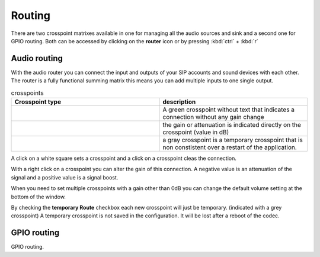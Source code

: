 Routing
=======
.. image:: images/GUI-Overview_router.png
  :width: 600
  :align: center
  :alt: GUI router

There are two crosspoint matrixes available in one for managing all the audio sources and sink and a second one for GPIO routing.
Both can be accessed by clicking on the **router** icon or by pressing  :kbd:`ctrl` + :kbd:`r`

Audio routing
-------------

.. image:: images/Audio_router.png
  :width: 300
  :align: center
  :alt: GUI router

With the audio router you can connect the input and outputs of your SIP accounts and sound devices with each other.
The router is a fully functional summing matrix this means you can add multiple inputs to one single output.



.. list-table:: crosspoints
   :widths: 200 200 
   :header-rows: 1

   * - Crosspoint type
     - description

   * - .. image:: images/Audio_router_XP.png
        :width: 40
        :align: center
        :alt: GUI XP
     - A green crosspoint without text that indicates a connection without any gain change

   * - .. image:: images/Audio_router_XP_gain.png
        :width: 40
        :align: center
        :alt: GUI XP gain

     - the gain or attenuation is indicated directly on the crosspoint (value in dB)

   * - .. image:: images/Audio_router_XP_grey.png
        :width: 40
        :align: center
        :alt: GUI XP grey
     - a gray crosspoint is a temporary crosspoint that is non constistent over a restart of the application.

A click on a white square sets a crosspoint and a click on a crosspoint cleas the connection.

.. image:: images/change_XP_gain.png
  :width: 200
  :align: center
  :alt: GUI router gain

With a right click on a crosspoint you can alter the gain of this connection. A negative value is an attenuation of the signal and a positive value is a signal boost.

.. image:: images/Audio_router_volume.png
  :width: 150
  :align: center
  :alt: GUI router volume

When you need to set multiple crosspoints with a gain other than 0dB you can change the default volume setting at the bottom of the window.

.. image:: images/Audio_router_temporary.png
  :width: 150
  :align: center
  :alt: GUI router temp

By checking the **temporary Route** checkbox each new crosspoint will just be temporary. (indicated with a grey crosspoint)
A temporary crosspoint is not saved in the configuration. It will be lost after a reboot of the codec.

GPIO routing
------------
.. image:: images/GPI_router.png
  :width: 300
  :align: center
  :alt: GUI router

GPIO routing.
